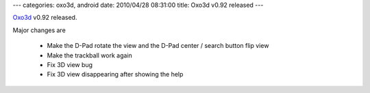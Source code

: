 ---
categories: oxo3d, android
date: 2010/04/28 08:31:00
title: Oxo3d v0.92 released
---

Oxo3d_ v0.92 released.

Major changes are

  * Make the D-Pad rotate the view and the D-Pad center / search button flip view
  * Make the trackball work again
  * Fix 3D view bug
  * Fix 3D view disappearing after showing the help

.. _Oxo3d: http://www.craig-wood.com/nick/android/oxo3d/
